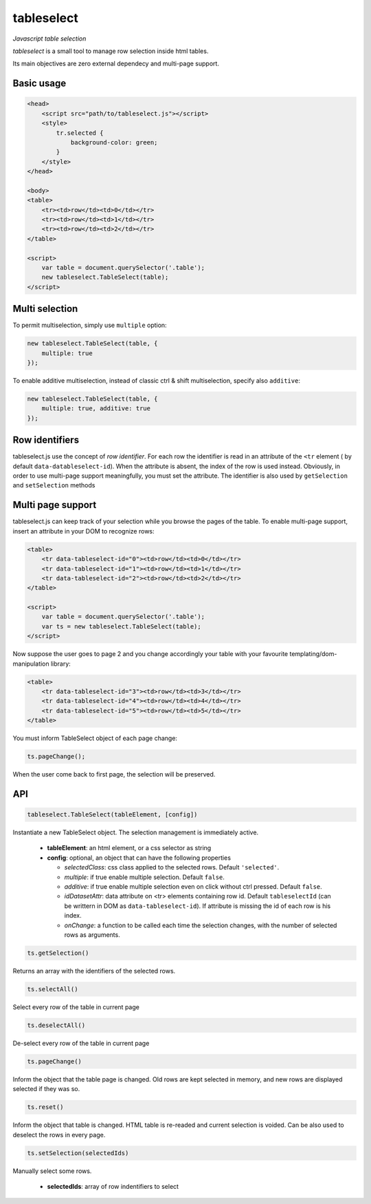 tableselect
***********

*Javascript table selection*


*tableselect* is a small tool to manage row selection inside html tables.

Its main objectives are zero external dependecy and multi-page support.


Basic usage
###########

.. code-block:: html

    <head>
        <script src="path/to/tableselect.js"></script>
        <style>
            tr.selected {
                background-color: green;
            }
        </style>
    </head>

    <body>
    <table>
        <tr><td>row</td><td>0</td></tr>
        <tr><td>row</td><td>1</td></tr>
        <tr><td>row</td><td>2</td></tr>
    </table>

    <script>
        var table = document.querySelector('.table');
        new tableselect.TableSelect(table);
    </script>



Multi selection
###############

To permit multiselection, simply use ``multiple`` option:

.. code-block:: javascript

    new tableselect.TableSelect(table, {
        multiple: true
    });


To enable additive multiselection, instead of classic ctrl & shift
multiselection, specify also ``additive``:

.. code-block:: javascript

    new tableselect.TableSelect(table, {
        multiple: true, additive: true
    });


Row identifiers
###############

tableselect.js use the concept of `row identifier`.
For each row the identifier is read in an attribute of the ``<tr`` element (
by default ``data-datableselect-id``).
When the attribute is absent, the index of the row is used instead.
Obviously, in order to use multi-page support meaningfully, you must set the
attribute.
The identifier is also used by ``getSelection`` and ``setSelection`` methods


Multi page support
##################

tableselect.js can keep track of your selection while you browse the pages of
the table.
To enable multi-page support, insert an attribute in your DOM to recognize rows:

.. code-block:: html

    <table>
        <tr data-tableselect-id="0"><td>row</td><td>0</td></tr>
        <tr data-tableselect-id="1"><td>row</td><td>1</td></tr>
        <tr data-tableselect-id="2"><td>row</td><td>2</td></tr>
    </table>

    <script>
        var table = document.querySelector('.table');
        var ts = new tableselect.TableSelect(table);
    </script>

Now suppose the user goes to page 2 and you change accordingly your table with
your favourite templating/dom-manipulation library:

.. code-block:: html

    <table>
        <tr data-tableselect-id="3"><td>row</td><td>3</td></tr>
        <tr data-tableselect-id="4"><td>row</td><td>4</td></tr>
        <tr data-tableselect-id="5"><td>row</td><td>5</td></tr>
    </table>


You must inform TableSelect object of each page change:

.. code-block:: javascript

   ts.pageChange();

When the user come back to first page, the selection will be preserved.


API
###

.. code-block:: javascript

    tableselect.TableSelect(tableElement, [config])

Instantiate a new TableSelect object. The selection management is immediately
active.

 * **tableElement**: an html element, or a css selector as string
 * **config**: optional, an object that can have the following properties

   - *selectedClass*: css class applied to the selected rows. Default
     ``'selected'``.
   - *multiple*: if true enable multiple selection. Default ``false``.
   - *additive*: if true enable multiple selection even on click without ctrl
     pressed. Default ``false``.
   - *idDatasetAttr*: data attribute on <tr> elements containing row id. Default
     ``tableselectId`` (can be writtern in DOM as ``data-tableselect-id``). If
     attribute is missing the id of each row is his index.
   - *onChange*: a function to be called each time the selection changes, with
     the number of selected rows as arguments.



.. code-block:: javascript

   ts.getSelection()

Returns an array with the identifiers of the selected rows.


.. code-block:: javascript

   ts.selectAll()

Select every row of the table in current page


.. code-block:: javascript

   ts.deselectAll()

De-select every row of the table in current page


.. code-block:: javascript

   ts.pageChange()

Inform the object that the table page is changed.
Old rows are kept selected in memory, and new rows are displayed selected if they
was so.


.. code-block:: javascript

   ts.reset()

Inform the object that table is changed.
HTML table is re-readed and current selection is voided.
Can be also used to deselect the rows in every page.


.. code-block:: javascript

   ts.setSelection(selectedIds)

Manually select some rows.

 * **selectedIds**: array of row indentifiers to select
